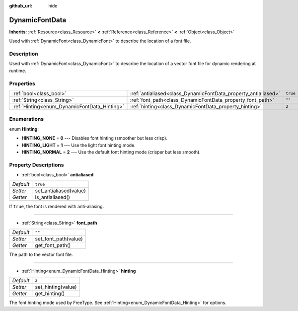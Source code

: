 :github_url: hide

.. Generated automatically by doc/tools/makerst.py in Godot's source tree.
.. DO NOT EDIT THIS FILE, but the DynamicFontData.xml source instead.
.. The source is found in doc/classes or modules/<name>/doc_classes.

.. _class_DynamicFontData:

DynamicFontData
===============

**Inherits:** :ref:`Resource<class_Resource>` **<** :ref:`Reference<class_Reference>` **<** :ref:`Object<class_Object>`

Used with :ref:`DynamicFont<class_DynamicFont>` to describe the location of a font file.

Description
-----------

Used with :ref:`DynamicFont<class_DynamicFont>` to describe the location of a vector font file for dynamic rendering at runtime.

Properties
----------

+----------------------------------------------+----------------------------------------------------------------+----------+
| :ref:`bool<class_bool>`                      | :ref:`antialiased<class_DynamicFontData_property_antialiased>` | ``true`` |
+----------------------------------------------+----------------------------------------------------------------+----------+
| :ref:`String<class_String>`                  | :ref:`font_path<class_DynamicFontData_property_font_path>`     | ``""``   |
+----------------------------------------------+----------------------------------------------------------------+----------+
| :ref:`Hinting<enum_DynamicFontData_Hinting>` | :ref:`hinting<class_DynamicFontData_property_hinting>`         | ``2``    |
+----------------------------------------------+----------------------------------------------------------------+----------+

Enumerations
------------

.. _enum_DynamicFontData_Hinting:

.. _class_DynamicFontData_constant_HINTING_NONE:

.. _class_DynamicFontData_constant_HINTING_LIGHT:

.. _class_DynamicFontData_constant_HINTING_NORMAL:

enum **Hinting**:

- **HINTING_NONE** = **0** --- Disables font hinting (smoother but less crisp).

- **HINTING_LIGHT** = **1** --- Use the light font hinting mode.

- **HINTING_NORMAL** = **2** --- Use the default font hinting mode (crisper but less smooth).

Property Descriptions
---------------------

.. _class_DynamicFontData_property_antialiased:

- :ref:`bool<class_bool>` **antialiased**

+-----------+------------------------+
| *Default* | ``true``               |
+-----------+------------------------+
| *Setter*  | set_antialiased(value) |
+-----------+------------------------+
| *Getter*  | is_antialiased()       |
+-----------+------------------------+

If ``true``, the font is rendered with anti-aliasing.

----

.. _class_DynamicFontData_property_font_path:

- :ref:`String<class_String>` **font_path**

+-----------+----------------------+
| *Default* | ``""``               |
+-----------+----------------------+
| *Setter*  | set_font_path(value) |
+-----------+----------------------+
| *Getter*  | get_font_path()      |
+-----------+----------------------+

The path to the vector font file.

----

.. _class_DynamicFontData_property_hinting:

- :ref:`Hinting<enum_DynamicFontData_Hinting>` **hinting**

+-----------+--------------------+
| *Default* | ``2``              |
+-----------+--------------------+
| *Setter*  | set_hinting(value) |
+-----------+--------------------+
| *Getter*  | get_hinting()      |
+-----------+--------------------+

The font hinting mode used by FreeType. See :ref:`Hinting<enum_DynamicFontData_Hinting>` for options.

